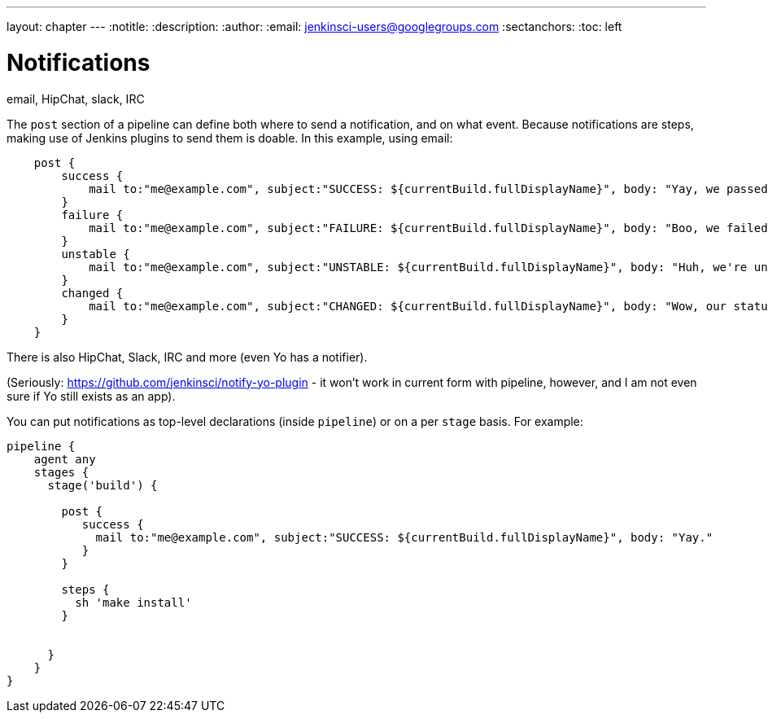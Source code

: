 ---
layout: chapter
---
:notitle:
:description:
:author:
:email: jenkinsci-users@googlegroups.com
:sectanchors:
:toc: left

= Notifications

email, HipChat, slack, IRC

The `post` section of a pipeline can define both where to send a
notification, and on what event. Because notifications are steps, making
use of Jenkins plugins to send them is doable. In this example, using
email:

....
    post {
        success {
            mail to:"me@example.com", subject:"SUCCESS: ${currentBuild.fullDisplayName}", body: "Yay, we passed."
        }
        failure {
            mail to:"me@example.com", subject:"FAILURE: ${currentBuild.fullDisplayName}", body: "Boo, we failed."
        }
        unstable {
            mail to:"me@example.com", subject:"UNSTABLE: ${currentBuild.fullDisplayName}", body: "Huh, we're unstable."
        }
        changed {
            mail to:"me@example.com", subject:"CHANGED: ${currentBuild.fullDisplayName}", body: "Wow, our status changed!"
        }
    }
....

There is also HipChat, Slack, IRC and more (even Yo has a notifier).

(Seriously: https://github.com/jenkinsci/notify-yo-plugin - it won't
work in current form with pipeline, however, and I am not even sure if
Yo still exists as an app).

You can put notifications as top-level declarations (inside `pipeline`)
or on a per `stage` basis. For example:

....
pipeline {
    agent any
    stages {
      stage('build') {

        post {
           success {
             mail to:"me@example.com", subject:"SUCCESS: ${currentBuild.fullDisplayName}", body: "Yay."
           }
        }

        steps {
          sh 'make install'
        }


      }
    }
}
....
